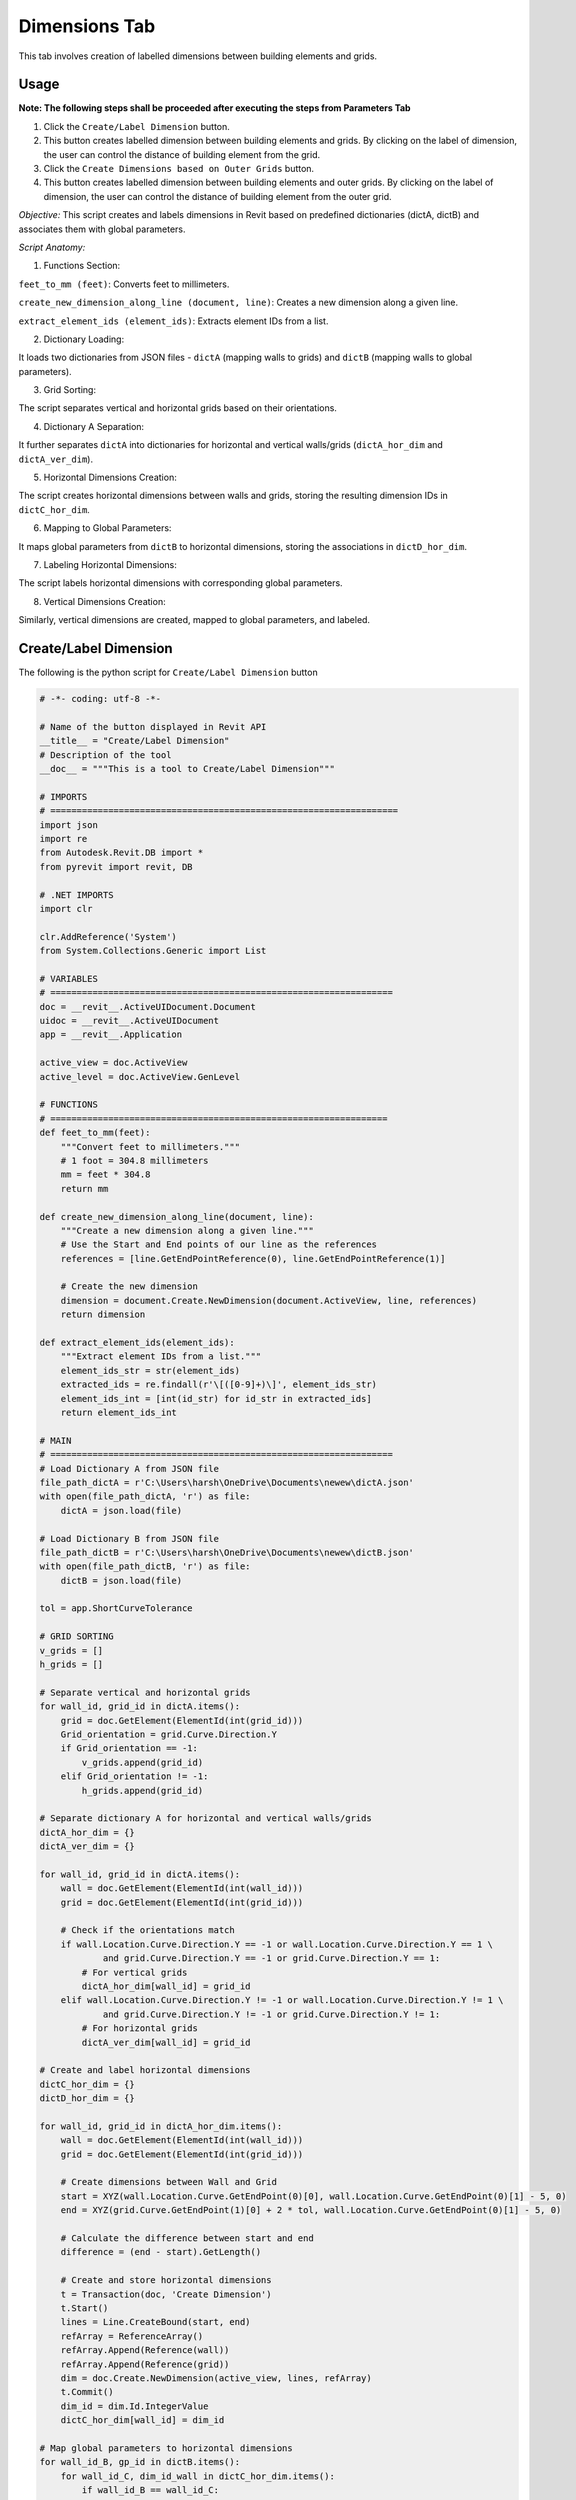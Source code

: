 Dimensions Tab
=================

This tab involves creation of labelled dimensions between building elements and grids.

Usage
-----

**Note: The following steps shall be proceeded after executing the steps from Parameters Tab**

1. Click the ``Create/Label Dimension`` button.
2. This button creates labelled dimension between building elements and grids. By clicking on the label of dimension, the user can control the distance of building element from the grid.
3. Click the ``Create Dimensions based on Outer Grids`` button.
4. This button creates labelled dimension between building elements and outer grids. By clicking on the label of dimension, the user can control the distance of building element from the outer grid.

*Objective:* This script creates and labels dimensions in Revit based on predefined dictionaries (dictA, dictB) and associates them with global parameters.

 

*Script Anatomy:*

1. Functions Section:

``feet_to_mm (feet)``: Converts feet to millimeters.

``create_new_dimension_along_line (document, line)``: Creates a new dimension along a given line.

``extract_element_ids (element_ids)``: Extracts element IDs from a list.

 

2. Dictionary Loading:

It loads two dictionaries from JSON files - ``dictA`` (mapping walls to grids) and ``dictB`` (mapping walls to global parameters).

 

3. Grid Sorting:

The script separates vertical and horizontal grids based on their orientations.

 

4. Dictionary A Separation:

It further separates ``dictA`` into dictionaries for horizontal and vertical walls/grids (``dictA_hor_dim`` and ``dictA_ver_dim``).

 

5. Horizontal Dimensions Creation:

The script creates horizontal dimensions between walls and grids, storing the resulting dimension IDs in ``dictC_hor_dim``.

 

6. Mapping to Global Parameters:

It maps global parameters from ``dictB`` to horizontal dimensions, storing the associations in ``dictD_hor_dim``.

 

7. Labeling Horizontal Dimensions:

The script labels horizontal dimensions with corresponding global parameters.

 

8. Vertical Dimensions Creation:

Similarly, vertical dimensions are created, mapped to global parameters, and labeled.

Create/Label Dimension
----------------------
The following is the python script for ``Create/Label Dimension`` button

.. code-block:: python

    # -*- coding: utf-8 -*-

    # Name of the button displayed in Revit API
    __title__ = "Create/Label Dimension"
    # Description of the tool
    __doc__ = """This is a tool to Create/Label Dimension"""

    # IMPORTS
    # ==================================================================
    import json
    import re
    from Autodesk.Revit.DB import *
    from pyrevit import revit, DB

    # .NET IMPORTS
    import clr

    clr.AddReference('System')
    from System.Collections.Generic import List

    # VARIABLES
    # =================================================================
    doc = __revit__.ActiveUIDocument.Document
    uidoc = __revit__.ActiveUIDocument
    app = __revit__.Application

    active_view = doc.ActiveView
    active_level = doc.ActiveView.GenLevel

    # FUNCTIONS
    # ================================================================
    def feet_to_mm(feet):
        """Convert feet to millimeters."""
        # 1 foot = 304.8 millimeters
        mm = feet * 304.8
        return mm

    def create_new_dimension_along_line(document, line):
        """Create a new dimension along a given line."""
        # Use the Start and End points of our line as the references
        references = [line.GetEndPointReference(0), line.GetEndPointReference(1)]
        
        # Create the new dimension
        dimension = document.Create.NewDimension(document.ActiveView, line, references)
        return dimension

    def extract_element_ids(element_ids):
        """Extract element IDs from a list."""
        element_ids_str = str(element_ids)
        extracted_ids = re.findall(r'\[([0-9]+)\]', element_ids_str)
        element_ids_int = [int(id_str) for id_str in extracted_ids]
        return element_ids_int

    # MAIN
    # =================================================================
    # Load Dictionary A from JSON file
    file_path_dictA = r'C:\Users\harsh\OneDrive\Documents\newew\dictA.json'
    with open(file_path_dictA, 'r') as file:
        dictA = json.load(file)

    # Load Dictionary B from JSON file
    file_path_dictB = r'C:\Users\harsh\OneDrive\Documents\newew\dictB.json'
    with open(file_path_dictB, 'r') as file:
        dictB = json.load(file)

    tol = app.ShortCurveTolerance

    # GRID SORTING
    v_grids = []
    h_grids = []

    # Separate vertical and horizontal grids
    for wall_id, grid_id in dictA.items():
        grid = doc.GetElement(ElementId(int(grid_id)))
        Grid_orientation = grid.Curve.Direction.Y
        if Grid_orientation == -1:
            v_grids.append(grid_id)
        elif Grid_orientation != -1:
            h_grids.append(grid_id)

    # Separate dictionary A for horizontal and vertical walls/grids
    dictA_hor_dim = {}
    dictA_ver_dim = {}

    for wall_id, grid_id in dictA.items():
        wall = doc.GetElement(ElementId(int(wall_id)))
        grid = doc.GetElement(ElementId(int(grid_id)))

        # Check if the orientations match
        if wall.Location.Curve.Direction.Y == -1 or wall.Location.Curve.Direction.Y == 1 \
                and grid.Curve.Direction.Y == -1 or grid.Curve.Direction.Y == 1:
            # For vertical grids
            dictA_hor_dim[wall_id] = grid_id
        elif wall.Location.Curve.Direction.Y != -1 or wall.Location.Curve.Direction.Y != 1 \
                and grid.Curve.Direction.Y != -1 or grid.Curve.Direction.Y != 1:
            # For horizontal grids
            dictA_ver_dim[wall_id] = grid_id

    # Create and label horizontal dimensions
    dictC_hor_dim = {}
    dictD_hor_dim = {}

    for wall_id, grid_id in dictA_hor_dim.items():
        wall = doc.GetElement(ElementId(int(wall_id)))
        grid = doc.GetElement(ElementId(int(grid_id)))

        # Create dimensions between Wall and Grid
        start = XYZ(wall.Location.Curve.GetEndPoint(0)[0], wall.Location.Curve.GetEndPoint(0)[1] - 5, 0)
        end = XYZ(grid.Curve.GetEndPoint(1)[0] + 2 * tol, wall.Location.Curve.GetEndPoint(0)[1] - 5, 0)

        # Calculate the difference between start and end
        difference = (end - start).GetLength()

        # Create and store horizontal dimensions
        t = Transaction(doc, 'Create Dimension')
        t.Start()
        lines = Line.CreateBound(start, end)
        refArray = ReferenceArray()
        refArray.Append(Reference(wall))
        refArray.Append(Reference(grid))
        dim = doc.Create.NewDimension(active_view, lines, refArray)
        t.Commit()
        dim_id = dim.Id.IntegerValue
        dictC_hor_dim[wall_id] = dim_id

    # Map global parameters to horizontal dimensions
    for wall_id_B, gp_id in dictB.items():
        for wall_id_C, dim_id_wall in dictC_hor_dim.items():
            if wall_id_B == wall_id_C:
                dictD_hor_dim[gp_id] = dim_id_wall

    # Label horizontal dimensions
    for gp_id, dim_id in dictD_hor_dim.items():
        t = Transaction(doc, 'Label Dimension')
        t.Start()
        gp = doc.GetElement(ElementId(int(gp_id)))
        label = gp.LabelDimension(ElementId(int(dim_id)))
        t.Commit()

    # Create and label vertical dimensions
    dictC_ver_dim = {}
    dictD_ver_dim = {}

    for wall_id, grid_id in dictA_ver_dim.items():
        wall = doc.GetElement(ElementId(int(wall_id)))
        grid = doc.GetElement(ElementId(int(grid_id)))

        # Create dimensions between Wall and Grid
        start = XYZ(wall.Location.Curve.GetEndPoint(0)[0] - 5, wall.Location.Curve.GetEndPoint(0)[1], 0)
        end = XYZ(wall.Location.Curve.GetEndPoint(0)[0], grid.Curve.GetEndPoint(0)[1] + 2 * tol, 0)

        # Calculate the difference between start and end
        difference = (end - start).GetLength()

        # Create and store vertical dimensions
        t = Transaction(doc, 'Create Dimension')
        t.Start()
        lines = Line.CreateBound(start, end)
        refArray = ReferenceArray()
        refArray.Append(Reference(wall))
        refArray.Append(Reference(grid))
        dim = doc.Create.NewDimension(active_view, lines, refArray)
        t.Commit()
        dim_id = dim.Id.IntegerValue
        dictC_ver_dim[wall_id] = dim_id

    # Map global parameters to vertical dimensions
    for wall_id_B, gp_id in dictB.items():
        for wall_id_C, dim_id_wall in dictC_ver_dim.items():
            if wall_id_B == wall_id_C:
                dictD_ver_dim[gp_id] = dim_id_wall

    # Label vertical dimensions
    for gp_id, dim_id in dictD_ver_dim.items():
        t = Transaction(doc, 'Label Dimension')
        t.Start()
        gp = doc.GetElement(ElementId(int(gp_id)))
        label = gp.LabelDimension(ElementId(int(dim_id)))
        t.Commit()

Create Dimensions based on Outer Grids
--------------------------------------

*Objective:* The script automates the creation of dimensions between walls and outer grids in Revit, subsequently associating these dimensions with global parameters.

 

*Script Anatomy:*


1. Filtered Element Collectors:

The script uses filtered element collectors to gather information about walls and grids in the Revit document.

 

2. Grid Sorting:

It sorts grids into vertical and horizontal based on their orientations.

 

3. Outer Grid Identification:

The script identifies the left, right, upper, and lower outer grids by finding the minimum and maximum coordinates.

 

4. Wall Sorting:

It sorts walls into vertical and horizontal based on their orientations.

 

5. Dimension Creation - Vertical Walls to Left Grid:

The script creates dimensions between vertical walls and the left outer grid.

 

6. Dimension Creation - Horizontal Walls to Lower Grid:

Similarly, dimensions are created between horizontal walls and the lower outer grid.

 

7. Global Parameter Mapping:

It maps the dimensions to global parameters and labels them accordingly.

.. image:: images/Bild4.png

The following is the python script for ``Create Dimensions based on Outer Grids`` button

.. code-block:: python

    # -*- coding: utf-8 -*-
    __title__ = "Create Dimensions based on Outer Grids"
    __doc__ = """This is a tool to create Dimensions based on Outer Grids"""

    # IMPORTS
    # ==================================================
    import json
    import re
    from System.Collections.Generic import List

    from Autodesk.Revit.DB import *
    from Autodesk.Revit.UI import TaskDialog

    # pyRevit
    from Autodesk.Revit.DB import GlobalParametersManager, Transaction, GlobalParameter, DoubleParameterValue, SpecTypeId

    # FUNCTIONS
    # ==================================================
    def mm_to_feet(mm_value):
        # Convert millimeters to feet
        return mm_value * 0.00328084

    def feet_to_mm(feet_value):
        # Convert feet to millimeters
        return feet_value * 304.8

    def find_minimum_value(values):
        # Find the minimum value in a list
        return min(values, default=float('inf'))

    def find_maximum_value(values):
        # Find the maximum value in a list
        return max(values, default=float('-inf'))

    def extract_element_ids(element_ids):
        # Extract element IDs from ElementId objects
        element_ids_str = str(element_ids)
        extracted_ids = re.findall(r'\[([0-9]+)\]', element_ids_str)
        return [int(id_str) for id_str in extracted_ids]

    def drive_selected_dimensions(document, name, value, dimset):
        # Drive selected dimensions using a global parameter
        if not GlobalParametersManager.AreGlobalParametersAllowed(document):
            raise ValueError("Global parameters are not permitted in the given document")

        if not GlobalParametersManager.IsUniqueName(document, name):
            raise ValueError("Global parameter with such name already exists in the document")

        if value <= 0.0:
            raise ValueError("Value of a global parameter that drives dimension must be a positive number")

        n_labeled_dims = 0

        with Transaction(document, "Create Global Parameter") as trans:
            trans.Start()
            newgp = GlobalParameter.Create(document, name, SpecTypeId.Length)
            
            if newgp is not None:
                newgp.SetValue(DoubleParameterValue(value))
                
                for elemid in dimset:
                    elemid_ = (doc.GetElement(ElementId(elemid))).Id
                    if newgp.CanLabelDimension(elemid_):
                        newgp.LabelDimension(elemid_)
                        n_labeled_dims += 1

                trans.Commit()

    def create_new_labelled_global_parameter(document, name, value):
        # Create a new labeled global parameter
        if not GlobalParametersManager.AreGlobalParametersAllowed(document):
            raise System.InvalidOperationException("Global parameters are not permitted in the given document")
        
        if not GlobalParametersManager.IsUniqueName(document, name):
            raise System.ArgumentException("Global parameter with such name already exists in the document", "name")
        
        gpid = ElementId.InvalidElementId
        
        with Transaction(document, "Create Global Parameter") as trans:
            trans.Start()
            gp = GlobalParameter.Create(document, name, SpecTypeId.Length)
            if gp is not None:
                gp.SetValue(DoubleParameterValue(value))
                gpid = gp.Id
            trans.Commit()
        
        return gpid

    # VARIABLES
    # ==================================================
    doc = __revit__.ActiveUIDocument.Document
    uidoc = __revit__.ActiveUIDocument
    app = __revit__.Application
    active_view = doc.ActiveView
    active_level = doc.ActiveView.GenLevel

    # MAIN
    # ==================================================

    # Specify the path to JSON file containing dictionary A {wall1: grid1, wall2: grid2, wall3: grid2, wall4: grid3}
    file_path_dictA = r'C:\Users\harsh\OneDrive\Documents\newew\dictA.json'

    # Open the JSON file and load its contents into a dictionary
    with open(file_path_dictA, 'r') as file:
        dictA = json.load(file)

    print(dictA)
    print("Type dictA: ", type(dictA))

    # GET ALL WALLS
    all_walls = FilteredElementCollector(doc).OfCategory(
        BuiltInCategory.OST_Walls).WhereElementIsNotElementType().ToElementIds()

    # GET ALL GRIDS
    all_grids = FilteredElementCollector(doc).OfCategory(
        BuiltInCategory.OST_Grids).WhereElementIsNotElementType().ToElementIds()

    # GRID SORTING
    v_grids = []
    h_grids = []

    for element_id in all_grids:
        Grid = doc.GetElement(element_id)

        Grid_orientation = Grid.Curve.Direction.Y
        if Grid_orientation == 1 or Grid_orientation == -1:
            v_grids.append(element_id)
        elif Grid_orientation != 1 and Grid_orientation != -1:
            h_grids.append(element_id)

    # Get outline grids
    x_coordinates = []
    y_coordinates = []

    # Get xmin, xmax
    for element_ids in v_grids:
        Grid = doc.GetElement(element_ids)
        Grid_x = Grid.Curve.Origin.X
        x_coordinates.append(Grid_x)

    xmin = find_minimum_value(x_coordinates)
    xmax = find_maximum_value(x_coordinates)

    for element_ids in h_grids:
        Grid = doc.GetElement(element_ids)
        Grid_y = Grid.Curve.Origin.Y
        y_coordinates.append(Grid_y)

    ymin = find_minimum_value(y_coordinates)
    ymax = find_maximum_value(y_coordinates)

    # Get corresponding grid to min/max coordinates
    grid_id_xmin = v_grids[x_coordinates.index(xmin)]
    grid_id_xmax = v_grids[x_coordinates.index(xmax)]
    grid_id_ymin = h_grids[y_coordinates.index(ymin)]
    grid_id_ymax = h_grids[y_coordinates.index(ymax)]

    outline_grids = [grid_id_xmin, grid_id_xmax, grid_id_ymin, grid_id_ymax]
    outline_grids_int = extract_element_ids(outline_grids)
    print(outline_grids_int)

    left_grid = outline_grids_int[0]
    right_grid = outline_grids_int[1]
    up_grid = outline_grids_int[3]
    down_grid = outline_grids_int[2]

    # WALL SORTING
    v_walls = []
    h_walls = []
    for wall_id, grid_id in dictA.items():
        wall = doc.GetElement(ElementId(int(wall_id)))
        wall_orientation = wall.Location.Curve.Direction.Y
        
        if wall_orientation == 1 or wall_orientation == -1:
            v_walls.append(wall_id)
        elif wall_orientation != 1 or wall_orientation != -1:
            h_walls.append(wall_id)

    print(v_walls)
    print("Vertical Wall IDs: {}".format(';'.join(v_walls)))
    print(h_walls)
    print("Horizontal Wall IDs: {}".format(';'.join(h_walls)))

    tol = app.ShortCurveTolerance

    dict_LG_VW = {left_grid: v_walls}
    dict_RG_VW = {right_grid: v_walls}
    dict_UG_HW = {up_grid: h_walls}
    dict_DG_HW = {down_grid: h_walls}

    dict_VW_LD = {}
    dim_LD = []
    dict_HW_DD = {}
    dim_DD = []

    print(dict_LG_VW)

    # VERTICAL WALLS

    # VERTICAL WALLS - LEFT GRID
    for wall_id in v_walls:
        wall = doc.GetElement(ElementId(int(wall_id)))
        grid = doc.GetElement(ElementId(int(left_grid)))

        wep0 = wall.Location.Curve.GetEndPoint(0)
        wep1 = wall.Location.Curve.GetEndPoint(1)

        gep0 = grid.Curve.GetEndPoint(0)
        gep1 = grid.Curve.GetEndPoint(1)

        # Create dimensions between Wall and Grid
        start = XYZ(wep0[0], wep0[1] - 5, 0)
        end = XYZ((gep1[0] + 2 * tol), wep0[1] - 5, 0)

        t = Transaction(doc, 'Create Dimension')
        t.Start()

        lines = Line.CreateBound(start, end)

        # CREATE REFERENCE ARRAY
        refArray = ReferenceArray()
        refArray.Append(Reference(wall))
        refArray.Append(Reference(grid))

        # CREATE NEW DIMENSION
        dim = doc.Create.NewDimension(active_view, lines, refArray)
        t.Commit()

        dim_id = dim.Id.IntegerValue
        dim_LD.append(dim_id)
        dict_VW_LD[wall_id] = dim_id

    print(dict_VW_LD)
    print(dim_LD)

    for wall_id, dim_id in dict_VW_LD.items():
        gp_name = "Distance_Left_Grid_and_Wall_ID_{}".format(int(wall_id))
        dim = doc.GetElement(ElementId(int(dim_id)))
        dim_value = dim.Value
        print(feet_to_mm(dim_value))

        global_parameter_id = create_new_labelled_global_parameter(doc, gp_name, dim_value)

        # Label Dimension
        t = Transaction(doc, 'Label Dimension')
        t.Start()

        gp = doc.GetElement(global_parameter_id)
        label = gp.LabelDimension(ElementId(dim_id))

        t.Commit()
        print("Labeled Dimension Successfully")

    # HORIZONTAL WALLS

    # HORIZONTAL WALLS - LOWER GRID
    for wall_id in h_walls:
        wall = doc.GetElement(ElementId(int(wall_id)))
        grid = doc.GetElement(ElementId(int(down_grid)))

        wep0 = wall.Location.Curve.GetEndPoint(0)
        wep1 = wall.Location.Curve.GetEndPoint(1)

        gep0 = grid.Curve.GetEndPoint(0)
        gep1 = grid.Curve.GetEndPoint(1)

        # Create dimensions between Wall and Grid
        start = XYZ(wep0[0], wep0[1], 0)
        end = XYZ(wep0[0], (gep0[1] + 2 * tol), 0)

        t = Transaction(doc, 'Create Dimension')
        t.Start()

        lines = Line.CreateBound(start, end)

        # CREATE REFERENCE ARRAY
        refArray = ReferenceArray()
        refArray.Append(Reference(wall))
        refArray.Append(Reference(grid))

        # CREATE NEW DIMENSION
        dim = doc.Create.NewDimension(active_view, lines, refArray)
        t.Commit()

        dim_id = dim.Id.IntegerValue
        dim_DD.append(dim_id)
        dict_HW_DD[wall_id] = dim_id

    print(dict_HW_DD)
    print(dim_DD)

    for wall_id, dim_id in dict_HW_DD.items():
        gp_name = "Distance_Lower_Grid_and_Wall_ID_{}".format(int(wall_id))
        dim = doc.GetElement(ElementId(int(dim_id)))
        dim_value = dim.Value
        print(feet_to_mm(dim_value))

        global_parameter_id = create_new_labelled_global_parameter(doc, gp_name, dim_value)

        # Label Dimension
        t = Transaction(doc, 'Label Dimension')
        t.Start()

        gp = doc.GetElement(global_parameter_id)
        label = gp.LabelDimension(ElementId(dim_id))

        t.Commit()
        print("Labeled Dimension Successfully")
